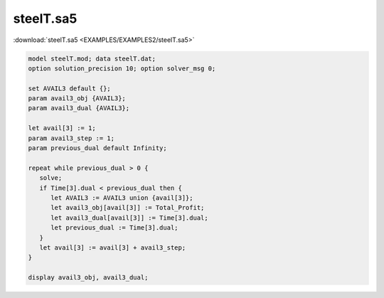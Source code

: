 steelT.sa5
==========

:download:`steelT.sa5 <EXAMPLES/EXAMPLES2/steelT.sa5>`

.. code-block:: ampl

    model steelT.mod; data steelT.dat;
    option solution_precision 10; option solver_msg 0;
    
    set AVAIL3 default {};
    param avail3_obj {AVAIL3};
    param avail3_dual {AVAIL3};
    
    let avail[3] := 1;
    param avail3_step := 1;
    param previous_dual default Infinity;
    
    repeat while previous_dual > 0 {
       solve;
       if Time[3].dual < previous_dual then {
          let AVAIL3 := AVAIL3 union {avail[3]};
          let avail3_obj[avail[3]] := Total_Profit;
          let avail3_dual[avail[3]] := Time[3].dual;
          let previous_dual := Time[3].dual;
       }
       let avail[3] := avail[3] + avail3_step;
    }
    
    display avail3_obj, avail3_dual;
